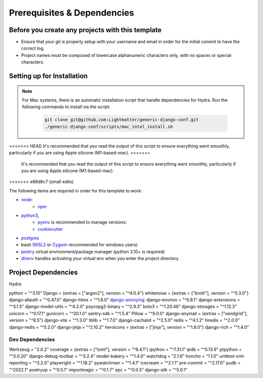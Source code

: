 Prerequisites & Dependencies
==============

Before you create any projects with this template
--------------------------------------------------

* Ensure that your git is properly setup with your username and email in order for the initial commit to have the correct log.
* Project names must be composed of lowercase alphanumeric characters only, with no spaces or special characters.


Setting up for Installation
-------------
.. note::
   For Mac systems, there is an automatic installation script that handle dependencies for Hydra. Run the following commands to install via the script:

    .. code-block:: console

        git clone git@github.com:Lightmatter/generic-django-conf.git
        ./generic-django-conf/scripts/mac_intel_install.sh

<<<<<<< HEAD
It's recommended that you read the output of this script to ensure everything went smoothly,
particularly if you are using Apple silicone (M1-based-mac).
=======
    It's recommended that you read the output of this script to ensure everything went smoothly,
    particularly if you are using Apple silicone (M1-based-mac).
>>>>>>> e88d6c7 (small edits)


The following items are required in order for this template to work:


* `node <https://nodejs.org/en/download/>`_:
   * `npm <https://docs.npmjs.com/downloading-and-installing-node-js-and-npm>`_

* `python3 <https://www.python.org/downloads/>`_,
    * `pyenv <https://github.com/pyenv/pyenv>`_ is recommended to manage versions:
    * `cookiecutter <https://cookiecutter.readthedocs.io/en/1.7.2/installation.html>`_

* `postgres <https://www.postgresql.org/download/>`_

*  bash (`WSL2 <https://docs.microsoft.com/en-us/windows/wsl/install-win10>`_ or `Cygwin <https://cygwin.com/install.html>`_ recommended for windows users)
* `poetry <https://python-poetry.org/docs/>`_ virtual environment/package manager (python 3.10+ is required)
* `direnv <https://direnv.net/docs/installation.html>`_ handles activating your virtual env when you enter the project directory


Project Dependencies
--------------------

Hydra

python = "^3.10"
Django = {extras = ["argon2"], version = "^4.0.4"}
whitenoise = {extras = ["brotli"], version = "^5.3.0"}
django-allauth = "^0.47.0"
django-htmx = "^1.8.0"
`django-annoying <https://github.com/skorokithakis/django-annoying>`_:
django-environ = "^0.8.1"
django-extensions = "^3.1.5"
django-model-utils = "^4.2.0"
psycopg2-binary = "^2.9.3"
boto3 = "^1.20.46"
django-storages = "^1.12.3"
uvicorn = "^0.17.1"
gunicorn = "^20.1.0"
sentry-sdk = "^1.5.4"
Pillow = "^9.0.0"
django-anymail = {extras = ["sendgrid"], version = "^8.5"}
django-vite = "^1.3.0"
tblib = "^1.7.0"
django-cachalot = "^2.5.0"
redis = "^4.1.2"
hiredis = "^2.0.0"
django-redis = "^5.2.0"
django-jinja = "^2.10.2"
heroicons = {extras = ["jinja"], version = "^1.8.0"}
django-rich = "^1.4.0"


Dev Dependencies
^^^^^^^^^^^^^^^^

Werkzeug = "2.0.2"
coverage = {extras = ["toml"], version = "^6.4.1"}
ipython = "^7.31.1"
ipdb = "^0.13.9"
ptpython = "^3.0.20"
django-debug-toolbar = "^3.2.4"
model-bakery = "^1.4.0"
watchdog = "2.1.6"
honcho = "1.1.0"
unittest-xml-reporting = "^3.2.0"
playwright = "^1.18.2"
pywatchman = "^1.4.1"
icecream = "^2.1.1"
pre-commit = "^2.17.0"
pudb = "^2022.1"
poetryup = "^0.5.1"
importmagic = "^0.1.7"
epc = "^0.0.5"
django-silk = "^5.0.1"
